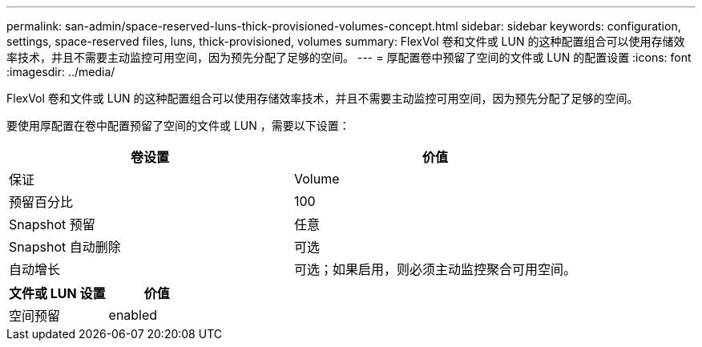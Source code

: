 ---
permalink: san-admin/space-reserved-luns-thick-provisioned-volumes-concept.html 
sidebar: sidebar 
keywords: configuration, settings, space-reserved files, luns, thick-provisioned, volumes 
summary: FlexVol 卷和文件或 LUN 的这种配置组合可以使用存储效率技术，并且不需要主动监控可用空间，因为预先分配了足够的空间。 
---
= 厚配置卷中预留了空间的文件或 LUN 的配置设置
:icons: font
:imagesdir: ../media/


[role="lead"]
FlexVol 卷和文件或 LUN 的这种配置组合可以使用存储效率技术，并且不需要主动监控可用空间，因为预先分配了足够的空间。

要使用厚配置在卷中配置预留了空间的文件或 LUN ，需要以下设置：

[cols="2*"]
|===
| 卷设置 | 价值 


 a| 
保证
 a| 
Volume



 a| 
预留百分比
 a| 
100



 a| 
Snapshot 预留
 a| 
任意



 a| 
Snapshot 自动删除
 a| 
可选



 a| 
自动增长
 a| 
可选；如果启用，则必须主动监控聚合可用空间。

|===
[cols="2*"]
|===
| 文件或 LUN 设置 | 价值 


 a| 
空间预留
 a| 
enabled

|===